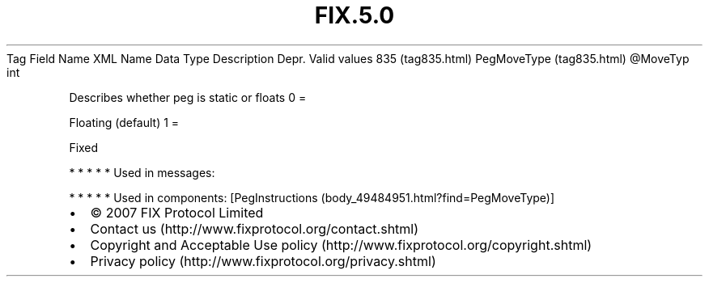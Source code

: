 .TH FIX.5.0 "" "" "Tag #835"
Tag
Field Name
XML Name
Data Type
Description
Depr.
Valid values
835 (tag835.html)
PegMoveType (tag835.html)
\@MoveTyp
int
.PP
Describes whether peg is static or floats
0
=
.PP
Floating (default)
1
=
.PP
Fixed
.PP
   *   *   *   *   *
Used in messages:
.PP
   *   *   *   *   *
Used in components:
[PegInstructions (body_49484951.html?find=PegMoveType)]

.PD 0
.P
.PD

.PP
.PP
.IP \[bu] 2
© 2007 FIX Protocol Limited
.IP \[bu] 2
Contact us (http://www.fixprotocol.org/contact.shtml)
.IP \[bu] 2
Copyright and Acceptable Use policy (http://www.fixprotocol.org/copyright.shtml)
.IP \[bu] 2
Privacy policy (http://www.fixprotocol.org/privacy.shtml)
